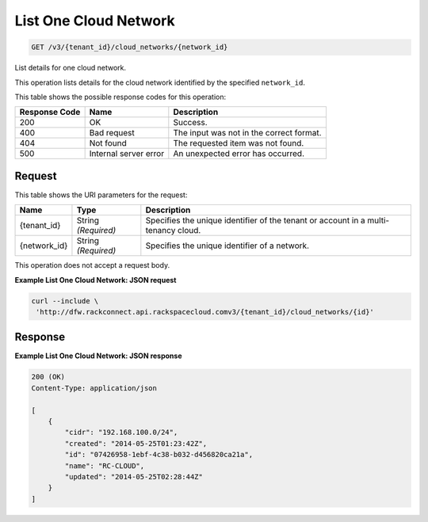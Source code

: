 
.. THIS OUTPUT IS GENERATED FROM THE WADL. DO NOT EDIT.

List One Cloud Network
^^^^^^^^^^^^^^^^^^^^^^^^^^^^^^^^^^^^^^^^^^^^^^^^^^^^^^^^^^^^^^^^^^^^^^^^^^^^^^^^

.. code::

    GET /v3/{tenant_id}/cloud_networks/{network_id}

List details for one cloud network.

This operation 				lists details for 				the cloud network 				identified by the specified ``network_id``.



This table shows the possible response codes for this operation:


+--------------------------+-------------------------+-------------------------+
|Response Code             |Name                     |Description              |
+==========================+=========================+=========================+
|200                       |OK                       |Success.                 |
+--------------------------+-------------------------+-------------------------+
|400                       |Bad request              |The input was not in the |
|                          |                         |correct format.          |
+--------------------------+-------------------------+-------------------------+
|404                       |Not found                |The requested item was   |
|                          |                         |not found.               |
+--------------------------+-------------------------+-------------------------+
|500                       |Internal server error    |An unexpected error has  |
|                          |                         |occurred.                |
+--------------------------+-------------------------+-------------------------+


Request
""""""""""""""""

This table shows the URI parameters for the request:

+--------------------------+-------------------------+-------------------------+
|Name                      |Type                     |Description              |
+==========================+=========================+=========================+
|{tenant_id}               |String *(Required)*      |Specifies the unique     |
|                          |                         |identifier of the tenant |
|                          |                         |or account in a multi-   |
|                          |                         |tenancy cloud.           |
+--------------------------+-------------------------+-------------------------+
|{network_id}              |String *(Required)*      |Specifies the unique     |
|                          |                         |identifier of a network. |
+--------------------------+-------------------------+-------------------------+





This operation does not accept a request body.




**Example List One Cloud Network: JSON request**


.. code::

    curl --include \
     'http://dfw.rackconnect.api.rackspacecloud.comv3/{tenant_id}/cloud_networks/{id}'


Response
""""""""""""""""





**Example List One Cloud Network: JSON response**


.. code::

    200 (OK)
    Content-Type: application/json
    
    [
        {
            "cidr": "192.168.100.0/24",
            "created": "2014-05-25T01:23:42Z",
            "id": "07426958-1ebf-4c38-b032-d456820ca21a",
            "name": "RC-CLOUD",
            "updated": "2014-05-25T02:28:44Z"
        }
    ]


